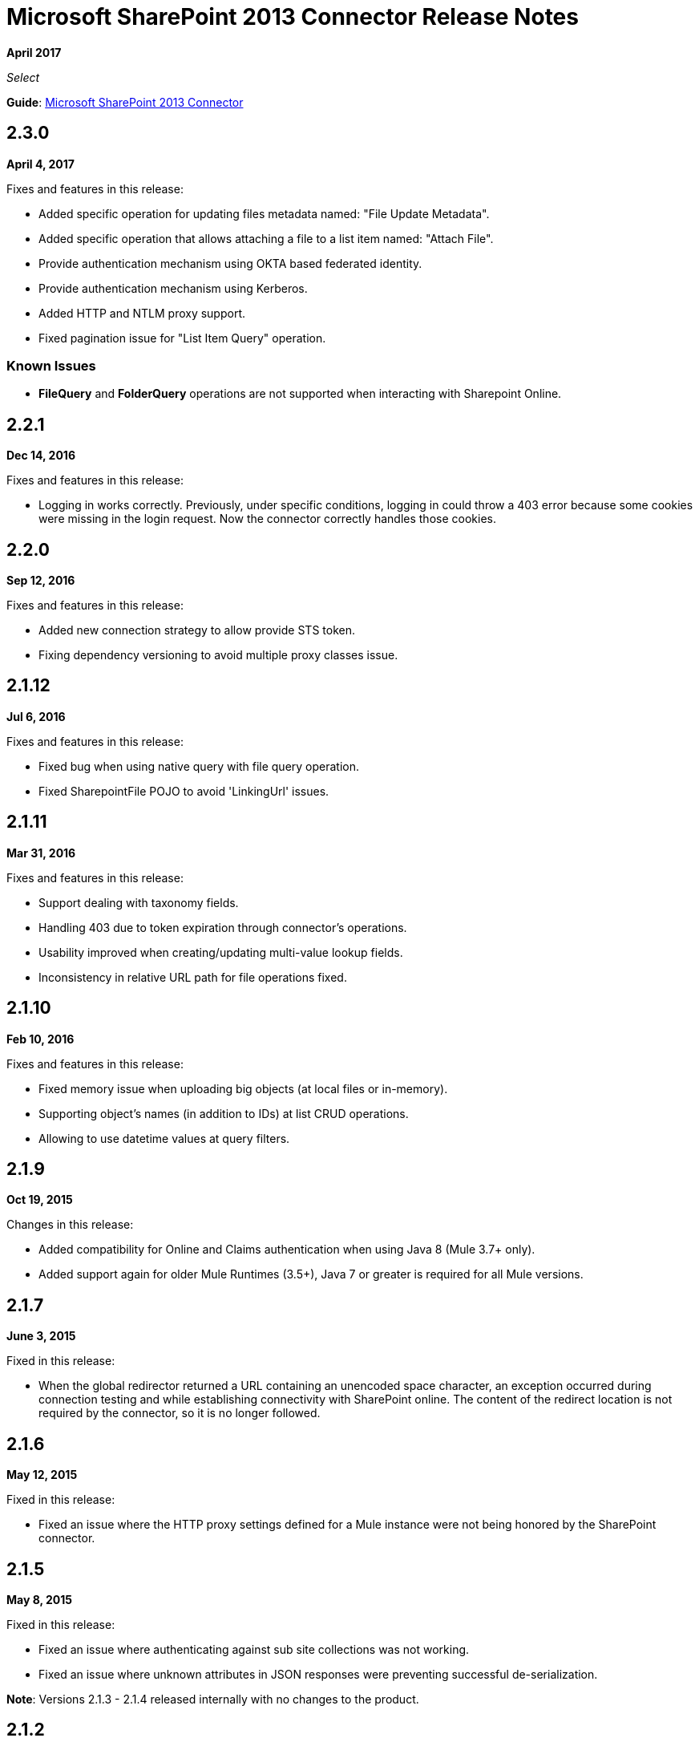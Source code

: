 = Microsoft SharePoint 2013 Connector Release Notes
:keywords: release notes, connectors, sharepoint

*April 2017*

_Select_

*Guide*: link:/mule-user-guide/v/3.9/microsoft-sharepoint-2013-connector[Microsoft SharePoint 2013 Connector]


== 2.3.0

*April 4, 2017*

Fixes and features in this release:

- Added specific operation for updating files metadata named: "File Update Metadata".
- Added specific operation that allows attaching a file to a list item named: "Attach File".
- Provide authentication mechanism using OKTA based federated identity.
- Provide authentication mechanism using Kerberos.
- Added  HTTP and NTLM proxy support.
- Fixed pagination issue for "List Item Query" operation.

=== Known Issues

- *FileQuery* and *FolderQuery* operations are not supported when interacting with Sharepoint Online. 


== 2.2.1

*Dec 14, 2016*

Fixes and features in this release:

- Logging in works correctly. Previously, under specific conditions, logging in could throw a 403 error because some cookies were missing in the login request. Now the connector correctly handles those cookies.

== 2.2.0

*Sep 12, 2016*

Fixes and features in this release:

- Added new connection strategy to allow provide STS token.
- Fixing dependency versioning to avoid multiple proxy classes issue.

== 2.1.12

*Jul 6, 2016*

Fixes and features in this release:

- Fixed bug when using native query with file query operation.
- Fixed SharepointFile POJO to avoid 'LinkingUrl' issues.

== 2.1.11

*Mar 31, 2016*

Fixes and features in this release:

- Support dealing with taxonomy fields.
- Handling 403 due to token expiration through connector's operations.
- Usability improved when creating/updating multi-value lookup fields.
- Inconsistency in relative URL path for file operations fixed.

== 2.1.10

*Feb 10, 2016*

Fixes and features in this release:

- Fixed memory issue when uploading big objects (at local files or in-memory).
- Supporting object's names (in addition to IDs) at list CRUD operations.
- Allowing to use datetime values at query filters.

== 2.1.9

*Oct 19, 2015*

Changes in this release:

- Added compatibility for Online and Claims authentication when using Java 8 (Mule 3.7+ only).
- Added support again for older Mule Runtimes (3.5+), Java 7 or greater is required for all Mule versions.

== 2.1.7

*June 3, 2015*

Fixed in this release:

* When the global redirector returned a URL containing an unencoded space character, an exception occurred during connection testing and while establishing connectivity with SharePoint online. The content of the redirect location is not required by the connector, so it is no longer followed.

== 2.1.6

*May 12, 2015*

Fixed in this release: 

* Fixed an issue where the HTTP proxy settings defined for a Mule instance were not being honored by the SharePoint connector.

== 2.1.5

*May 8, 2015*

Fixed in this release:

* Fixed an issue where authenticating against sub site collections was not working.
* Fixed an issue where unknown attributes in JSON responses were preventing successful de-serialization.

*Note*: Versions 2.1.3 - 2.1.4 released internally with no changes to the product.

== 2.1.2

*May 7, 2015*

Fixed in this release:

* Fixed an issue when connecting to SharePoint online where unknown fields were causing responses to not be parsed correctly.
* Fixed a compatibility issue between the connector and Studio 5.1.2 due to library version conflicts.
* Renamed connector description in Studio palette to differentiate between SharePoint 2013 and 2010 versions.
* Moved connector into new Select category from Standard.

== 2.1.1

*April 3, 2015*

This release has the same compatibility and features of version 2.1.0.

Fixed in this release:

Fields returned by queries to SharePoint Online that are new and therefore unexpected by the response schema no longer cause exceptions during de-serialization.

== 2.1.0

*February 4, 2015*

Release Notes for the Microsoft SharePoint 2013 connector Version 2.1.

=== Compatibility

The Microsoft SharePoint 2013 connector is compatible with:

[%header%autowidth.spread]
|===
|Application/Service |Version
|Mule Runtime |3.6 and later
|Anypoint Studio |January 2015
|Microsoft SharePoint |2013
|===

=== Features

Added support for Anypoint Studio 3.6 release, allowing the user interface for each supported authentication scheme to be specialized, and exposing only the configuration properties required for that scheme.

=== Fixed in This Release

Improved help-text for claims authentication configuration to aid understanding of configuration.

=== Known Issues

Improved help-text for claims authentication configuration to aid understanding of configuration.

== 2.0.0

*December 1, 2014*

Release Notes for Microsoft SharePoint 2013 Connector Version 2.0.

=== Compatibility

The Microsoft SharePoint 2013 connector is compatible with:

[%header%autowidth.spread]
|===
|Application/Service |Version
|Mule Runtime |3.5.X
|Anypoint Studio |October 2014
|Microsoft SharePoint |2013
|===

=== Features

* *SharePoint 2013 API* - Broad support for the SharePoint 2013 REST API, including specific operations for Lists & List Items, and Files & Folders. Flexibility to invoke any other API method using the ResolveObject and ResolveCollection operations.
* *Lists & List Items* - Ability to query and manipulate Lists or any List-derived type such as Document Libraries, Picture Lists, and to manage the items within those lists.
* *Files & Folders* - Manage folders and files in any SharePoint library, including the ability to perform advanced workflow operations such as check-out, check-in, publish, unpublished, and recycle.
* *DataSense and DSQL Support* - Full support for DataSense to expose the input and output schema of operations for entities, making it simple to discover the API during development.
* *Improved Test Connection Troubleshooting* - Provides more robust Test Connection functionality in the connector including detailed and helpful error messages for the most common configuration and connectivity problems.
* *Claims Authentication* - Provides support for claims-based authentication, allowing flexibility of the authentication model choice for ADFS-enabled enterprises.
* *NTLM Authentication* - NTLM authentication is now more robust and widely compatible with more domain controller configurations.

== See Also

* https://forums.mulesoft.com[MuleSoft Forum]
* https://support.mulesoft.com[Contact MuleSoft Support]

